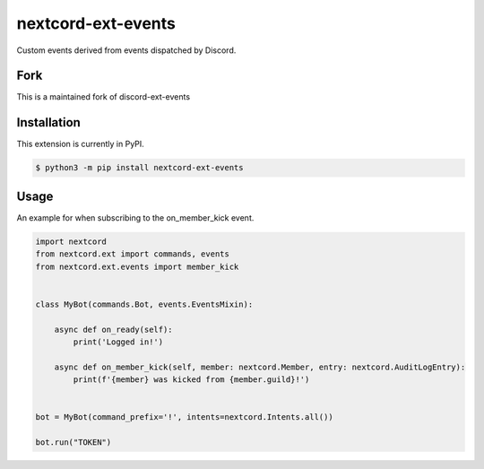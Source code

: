 nextcord-ext-events
====================

|dependencies| |license|

Custom events derived from events dispatched by Discord. 

Fork
-----
This is a maintained fork of discord-ext-events

Installation
------------

This extension is currently in PyPI.

.. code-block:: sh

    $ python3 -m pip install nextcord-ext-events


Usage
-----

An example for when subscribing to the on_member_kick event.

.. code-block:: py

    import nextcord
    from nextcord.ext import commands, events
    from nextcord.ext.events import member_kick


    class MyBot(commands.Bot, events.EventsMixin):

        async def on_ready(self):
            print('Logged in!')

        async def on_member_kick(self, member: nextcord.Member, entry: nextcord.AuditLogEntry):
            print(f'{member} was kicked from {member.guild}!')


    bot = MyBot(command_prefix='!', intents=nextcord.Intents.all())

    bot.run("TOKEN")

.. |dependencies| image:: https://img.shields.io/librariesio/github/nextcord-ext/events
.. |license| image:: https://img.shields.io/pypi/l/nextcord-ext-events.svg
